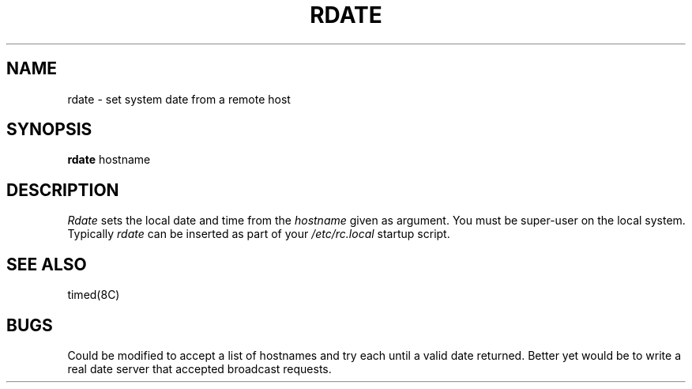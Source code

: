 .\" @(#)rdate.8 1.1 86/07/10 SMI; from UCB 4.2
.TH RDATE 8 "1 February 1985"
.SH NAME
rdate \- set system date from a remote host
.SH SYNOPSIS
\fBrdate\fP  hostname
.SH DESCRIPTION
.IX  "rdate command"  ""  "\fLrdate\fP \(em remote date"
.LP
\fIRdate\fP sets the local date and time
from the \fIhostname\fP given as argument.
You must be super-user on the local system.
Typically \fIrdate\fP can be inserted as part of
your \fI/etc/rc.local\fP startup script.
.SH "SEE ALSO"
timed(8C)
.SH BUGS
.LP
Could be modified to accept a list of hostnames and
try each until a valid date returned.  Better yet
would be to write a real date server that accepted broadcast requests.

